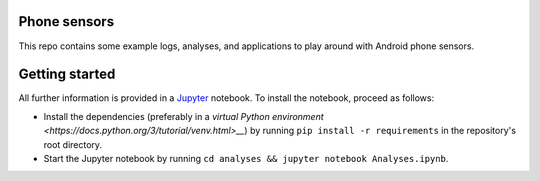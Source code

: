 Phone sensors
=============
This repo contains some example logs, analyses, and applications to play around with Android phone sensors.

Getting started
===============
All further information is provided in a `Jupyter <http://jupyter.org/>`__ notebook.
To install the notebook, proceed as follows:

* Install the dependencies (preferably in a `virtual Python environment <https://docs.python.org/3/tutorial/venv.html>__`) by running ``pip install -r requirements`` in the repository's root directory.
* Start the Jupyter notebook by running ``cd analyses && jupyter notebook Analyses.ipynb``.

